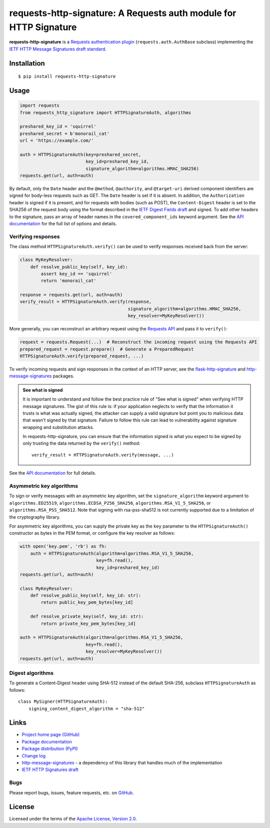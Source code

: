 requests-http-signature: A Requests auth module for HTTP Signature
==================================================================
**requests-http-signature** is a `Requests <https://github.com/requests/requests>`_ `authentication plugin
<http://docs.python-requests.org/en/master/user/authentication/>`_ (``requests.auth.AuthBase`` subclass) implementing
the `IETF HTTP Message Signatures draft standard <https://datatracker.ietf.org/doc/draft-ietf-httpbis-message-signatures/>`_.

Installation
------------
::

    $ pip install requests-http-signature

Usage
-----

.. code-block:: python

  import requests
  from requests_http_signature import HTTPSignatureAuth, algorithms
  
  preshared_key_id = 'squirrel'
  preshared_secret = b'monorail_cat'
  url = 'https://example.com/'

  auth = HTTPSignatureAuth(key=preshared_secret,
                           key_id=preshared_key_id,
                           signature_algorithm=algorithms.HMAC_SHA256)
  requests.get(url, auth=auth)

By default, only the ``Date`` header and the ``@method``, ``@authority``, and ``@target-uri`` derived component
identifiers are signed for body-less requests such as GET. The ``Date`` header is set if it is absent. In addition,
the ``Authorization`` header is signed if it is present, and for requests with bodies (such as POST), the
``Content-Digest`` header is set to the SHA256 of the request body using the format described in the
`IETF Digest Fields draft <https://datatracker.ietf.org/doc/html/draft-ietf-httpbis-digest-headers>`_ and signed.
To add other headers to the signature, pass an array of header names in the ``covered_component_ids`` keyword argument.
See the `API documentation <https://pyauth.github.io/requests-http-signature/#id3>`_ for the full list of options and
details.

Verifying responses
~~~~~~~~~~~~~~~~~~~
The class method ``HTTPSignatureAuth.verify()`` can be used to verify responses received back from the server:

.. code-block:: python

  class MyKeyResolver:
      def resolve_public_key(self, key_id):
          assert key_id == 'squirrel'
          return 'monorail_cat'

  response = requests.get(url, auth=auth)
  verify_result = HTTPSignatureAuth.verify(response,
                                           signature_algorithm=algorithms.HMAC_SHA256,
                                           key_resolver=MyKeyResolver())

More generally, you can reconstruct an arbitrary request using the
`Requests API <https://docs.python-requests.org/en/latest/api/#requests.Request>`_ and pass it to ``verify()``:

.. code-block:: python

  request = requests.Request(...)  # Reconstruct the incoming request using the Requests API
  prepared_request = request.prepare()  # Generate a PreparedRequest
  HTTPSignatureAuth.verify(prepared_request, ...)

To verify incoming requests and sign responses in the context of an HTTP server, see the
`flask-http-signature <https://github.com/pyauth/flask-http-signature>`_ and
`http-message-signatures <https://github.com/pyauth/http-message-signatures>`_ packages.

.. admonition:: See what is signed

 It is important to understand and follow the best practice rule of "See what is signed" when verifying HTTP message
 signatures. The gist of this rule is: if your application neglects to verify that the information it trusts is
 what was actually signed, the attacker can supply a valid signature but point you to malicious data that wasn't signed
 by that signature. Failure to follow this rule can lead to vulnerability against signature wrapping and substitution
 attacks.

 In requests-http-signature, you can ensure that the information signed is what you expect to be signed by only trusting
 the data returned by the ``verify()`` method::

   verify_result = HTTPSignatureAuth.verify(message, ...)

See the `API documentation <https://pyauth.github.io/requests-http-signature/#id3>`_ for full details.

Asymmetric key algorithms
~~~~~~~~~~~~~~~~~~~~~~~~~
To sign or verify messages with an asymmetric key algorithm, set the ``signature_algorithm`` keyword argument to
``algorithms.ED25519``, ``algorithms.ECDSA_P256_SHA256``, ``algorithms.RSA_V1_5_SHA256``, or
``algorithms.RSA_PSS_SHA512``. Note that signing with rsa-pss-sha512 is not currently supported due to a limitation of
the cryptography library.

For asymmetric key algorithms, you can supply the private key as the ``key`` parameter to the ``HTTPSignatureAuth()``
constructor as bytes in the PEM format, or configure the key resolver as follows:

.. code-block:: python

  with open('key.pem', 'rb') as fh:
      auth = HTTPSignatureAuth(algorithm=algorithms.RSA_V1_5_SHA256,
                               key=fh.read(),
                               key_id=preshared_key_id)
  requests.get(url, auth=auth)

  class MyKeyResolver:
      def resolve_public_key(self, key_id: str):
          return public_key_pem_bytes[key_id]

      def resolve_private_key(self, key_id: str):
          return private_key_pem_bytes[key_id]

  auth = HTTPSignatureAuth(algorithm=algorithms.RSA_V1_5_SHA256,
                           key=fh.read(),
                           key_resolver=MyKeyResolver())
  requests.get(url, auth=auth)

Digest algorithms
~~~~~~~~~~~~~~~~~
To generate a Content-Digest header using SHA-512 instead of the default SHA-256, subclass ``HTTPSignatureAuth`` as
follows::

  class MySigner(HTTPSignatureAuth):
      signing_content_digest_algorithm = "sha-512"

Links
-----
* `Project home page (GitHub) <https://github.com/pyauth/requests-http-signature>`_
* `Package documentation <https://pyauth.github.io/requests-http-signature/>`_
* `Package distribution (PyPI) <https://pypi.python.org/pypi/requests-http-signature>`_
* `Change log <https://github.com/pyauth/requests-http-signature/blob/master/Changes.rst>`_
* `http-message-signatures <https://github.com/pyauth/http-message-signatures>`_ - a dependency of this library that
  handles much of the implementation
* `IETF HTTP Signatures draft <https://datatracker.ietf.org/doc/html/draft-ietf-httpbis-message-signatures>`_

Bugs
~~~~
Please report bugs, issues, feature requests, etc. on `GitHub <https://github.com/pyauth/requests-http-signature/issues>`_.

License
-------
Licensed under the terms of the `Apache License, Version 2.0 <http://www.apache.org/licenses/LICENSE-2.0>`_.
